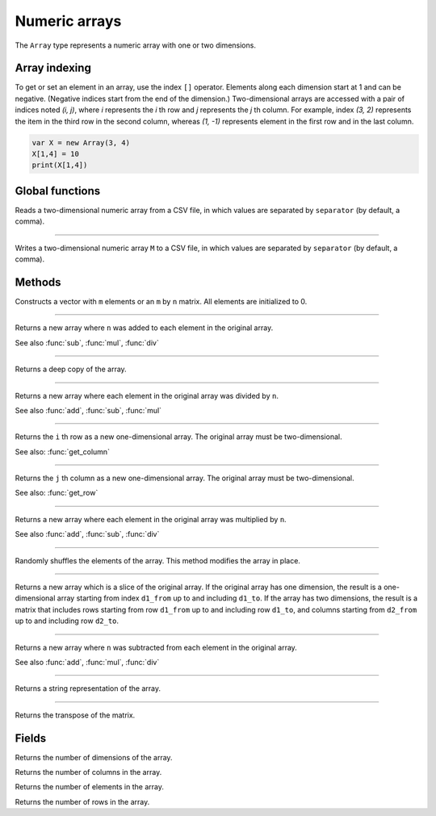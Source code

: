 Numeric arrays
==============

The ``Array`` type represents a numeric array with one or two dimensions.

Array indexing
--------------

To get or set an element in an array, use the index ``[]`` operator. Elements along each dimension start at 1 and can be negative.
(Negative indices start from the end of the dimension.)
Two-dimensional arrays are accessed with a pair of indices noted *(i, j)*,
where *i* represents the *i* th row and *j* represents the *j* th column. For example, index *(3, 2)* represents the item in the third
row in the second column, whereas *(1, -1)* represents element in the first row and in the last column.

.. code:: phon

    var X = new Array(3, 4)
    X[1,4] = 10
    print(X[1,4])



Global functions
----------------

.. function:: read_matrix(path [, separator])

Reads a two-dimensional numeric array from a CSV file, in which values are separated by ``separator`` (by default, a comma).

------------

.. function:: write_matrix(M, path [, separator])

Writes a two-dimensional numeric array ``M`` to a CSV file, in which values are separated by ``separator`` (by default, a comma).


Methods
-------


.. class:: Array

.. method:: Array(m [, n])

Constructs a vector with ``m`` elements  or an ``m`` by ``n`` matrix. All elements are initialized to 0.


------------

.. method:: add(n)

Returns a new array where ``n`` was added to each element in the original array.

See also :func:`sub`, :func:`mul`, :func:`div`

------------

.. method:: clone()

Returns a deep copy of the array.

------------

.. method:: div(n)

Returns a new array where each element in the original array was divided by ``n``.

See also :func:`add`, :func:`sub`, :func:`mul`

------------

.. method:: get_row(i)

Returns the ``i`` th row as a new one-dimensional array. The original array must be two-dimensional.

See also: :func:`get_column`

------------

.. method:: get_column(j)

Returns the ``j`` th column as a new one-dimensional array. The original array must be two-dimensional.

See also: :func:`get_row`

------------

.. method:: mul(n)

Returns a new array where each element in the original array was multiplied by ``n``.

See also :func:`add`, :func:`sub`, :func:`div`

------------

.. method:: shuffle()

Randomly shuffles the elements of the array. This method modifies the array in place.

------------

.. method:: slice(d1_from, d1_to [, d2_from, d2_to])

Returns a new array which is a slice of the original array. If the original array has one dimension, the result is
a one-dimensional array starting from index ``d1_from`` up to and including ``d1_to``. If the array has two dimensions, the result is a
matrix that includes rows starting from row ``d1_from`` up to and including row ``d1_to``, and columns starting from
``d2_from`` up to and including row ``d2_to``.

------------

.. method:: sub(n)

Returns a new array where ``n`` was subtracted from each element in the original array.

See also :func:`add`, :func:`mul`, :func:`div`

------------

.. method:: to_string()

Returns a string representation of the array.

------------

.. method:: transpose()

Returns the transpose of the matrix.



Fields
------

.. attribute:: dim_count

Returns the number of dimensions of the array.

.. attribute:: column_count

Returns the number of columns in the array.

.. attribute:: length

Returns the number of elements in the array.

.. attribute:: row_count

Returns the number of rows in the array.
